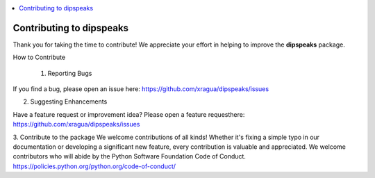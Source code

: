 
.. contents::
   :local:
   :depth: 1

=======================================================
Contributing to dipspeaks
=======================================================

Thank you for taking the time to contribute! We appreciate your effort in helping to improve the **dipspeaks** package.

How to Contribute

 1. Reporting Bugs

If you find a bug, please open an issue here: https://github.com/xragua/dipspeaks/issues

2. Suggesting Enhancements

Have a feature request or improvement idea? Please open a feature requesthere: https://github.com/xragua/dipspeaks/issues

3. Contribute to the package
We welcome contributions of all kinds! Whether it's fixing a simple typo in our documentation or developing a significant new feature, every contribution is valuable and appreciated. 
We welcome contributors who will abide by the Python Software Foundation Code of Conduct. https://policies.python.org/python.org/code-of-conduct/
